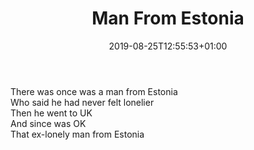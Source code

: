 #+TITLE: Man From Estonia
#+DATE: 2019-08-25T12:55:53+01:00
#+DRAFT: false
#+CATEGORIES[]: poems limericks
#+TAGS[]: Estonia

There was once was a man from Estonia\\
Who said he had never felt lonelier\\
Then he went to UK\\
And since was OK\\
That ex-lonely man from Estonia

